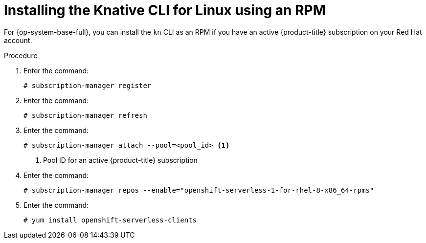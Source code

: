 // Module included in the following assemblies:
//
// * serverless/cli_tools/installing-kn.adoc

:_content-type: PROCEDURE
[id="installing-cli-linux-rpm_{context}"]
= Installing the Knative CLI for Linux using an RPM

For {op-system-base-full}, you can install the `kn` CLI as an RPM if you have an active {product-title} subscription on your Red Hat account.

// no prereqs?

.Procedure
// better explanation of what each of these commands do?

. Enter the command:
+
[source,terminal]
----
# subscription-manager register
----

. Enter the command:
+
[source,terminal]
----
# subscription-manager refresh
----

. Enter the command:
+
[source,terminal]
----
# subscription-manager attach --pool=<pool_id> <1>
----
+
<1> Pool ID for an active {product-title} subscription

. Enter the command:
+
[source,terminal]
----
# subscription-manager repos --enable="openshift-serverless-1-for-rhel-8-x86_64-rpms"
----

. Enter the command:
+
[source,terminal]
----
# yum install openshift-serverless-clients
----
